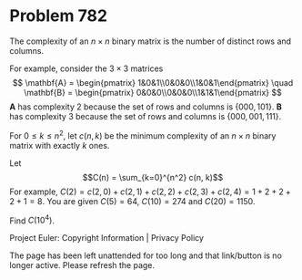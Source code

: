 *   Problem 782

   The complexity of an $n\times n$ binary matrix is the number of distinct
   rows and columns.

   For example, consider the $3\times 3$ matrices $$ \mathbf{A} =
   \begin{pmatrix} 1&0&1\\0&0&0\\1&0&1\end{pmatrix} \quad \mathbf{B} =
   \begin{pmatrix} 0&0&0\\0&0&0\\1&1&1\end{pmatrix} $$ $\mathbf{A}$ has
   complexity 2 because the set of rows and columns is $\{000,101\}$.
   $\mathbf{B}$ has complexity 3 because the set of rows and columns is
   $\{000,001,111\}$.

   For $0 \le k \le n^2$, let $c(n, k)$ be the minimum complexity of an
   $n\times n$ binary matrix with exactly $k$ ones.

   Let $$C(n) = \sum_{k=0}^{n^2} c(n, k)$$ For example, $C(2) = c(2, 0) +
   c(2, 1) + c(2, 2) + c(2, 3) + c(2, 4) = 1 + 2 + 2 + 2 + 1 = 8$.
   You are given $C(5) = 64$, $C(10) = 274$ and $C(20) = 1150$.

   Find $C(10^4)$.

   Project Euler: Copyright Information | Privacy Policy

   The page has been left unattended for too long and that link/button is no
   longer active. Please refresh the page.
